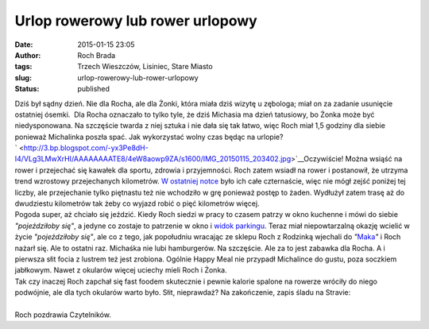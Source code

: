 Urlop rowerowy lub rower urlopowy
#################################
:date: 2015-01-15 23:05
:author: Roch Brada
:tags: Trzech Wieszczów, Lisiniec, Stare Miasto
:slug: urlop-rowerowy-lub-rower-urlopowy
:status: published

| Dziś był sądny dzień. Nie dla Rocha, ale dla Żonki, która miała dziś wizytę u zębologa; miał on za zadanie usunięcie ostatniej ósemki.  Dla Rocha oznaczało to tylko tyle, że dziś Michasia ma dzień tatusiowy, bo Żonka może być niedysponowana. Na szczęście twarda z niej sztuka i nie dała się tak łatwo, więc Roch miał 1,5 godziny dla siebie ponieważ Michalinka poszła spać. Jak wykorzystać wolny czas będąc na urlopie?
| ` <http://3.bp.blogspot.com/-yx3Pe8dH-I4/VLg3LMwXrHI/AAAAAAAATE8/4eW8aowp9ZA/s1600/IMG_20150115_203402.jpg>`__\ Oczywiście! Można wsiąść na rower i przejechać się kawałek dla sportu, zdrowia i przyjemności. Roch zatem wsiadł na rower i postanowił, że utrzyma trend wzrostowy przejechanych kilometrów. `W ostatniej notce <http://gusioo.blogspot.com/2015/01/mrozny-rower.html>`__ było ich całe czternaście, więc nie mógł zejść poniżej tej liczby, ale przejechanie tylko piętnastu też nie wchodziło w grę ponieważ postęp to żaden. Wydłużył zatem trasę aż do dwudziestu kilometrów tak żeby co wyjazd robić o pięć kilometrów więcej.
| Pogoda super, aż chciało się jeździć. Kiedy Roch siedzi w pracy to czasem patrzy w okno kuchenne i mówi do siebie *"pojeździłoby się"*, a jedyne co zostaje to patrzenie w okno i `widok parkingu <https://plus.google.com/101782643417446298502/posts/2hnypzrzJEv>`__. Teraz miał niepowtarzalną okazję wcielić w życie *"pojeździłoby się"*, ale co z tego, jak popołudniu wracając ze sklepu Roch z Rodzinką wjechali do *"*\ `Maka <https://plus.google.com/102492260614692752386/posts/EAxjNmLmjvG>`__\ *"* i Roch nażarł się. Ale to ostatni raz. Michaśka nie lubi hamburgerów. Na szczęście. Ale za to jest zabawka dla Rocha. A i pierwsza słit focia z lustrem też jest zrobiona. Ogólnie Happy Meal nie przypadł Michalince do gustu, poza soczkiem jabłkowym. Nawet z okularów więcej uciechy mieli Roch i Żonka.
| Tak czy inaczej Roch zapchał się fast foodem skutecznie i pewnie kalorie spalone na rowerze wróciły do niego podwójnie, ale dla tych okularów warto było. Słit, nieprawdaż? Na zakończenie, zapis śladu na Stravie:
| 
| Roch pozdrawia Czytelników.
